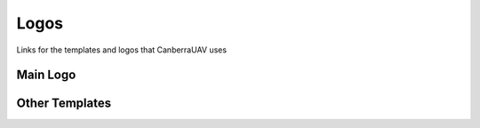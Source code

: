 Logos
==========================

Links for the templates and logos that CanberraUAV uses

Main Logo
---------

.. image:: UAV01_black.jpg

.. image:: UAV01_White.jpg

Other Templates
---------------
